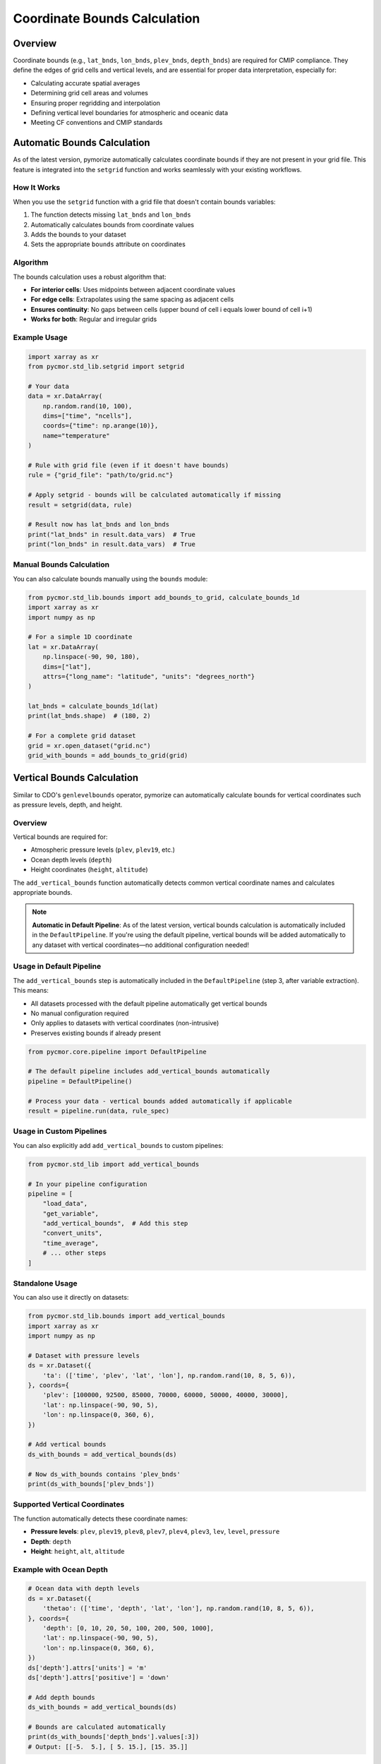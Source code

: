 ============================
Coordinate Bounds Calculation
============================

Overview
========

Coordinate bounds (e.g., ``lat_bnds``, ``lon_bnds``, ``plev_bnds``, ``depth_bnds``) are required for CMIP compliance. They define the edges of grid cells and vertical levels, and are essential for proper data interpretation, especially for:

- Calculating accurate spatial averages
- Determining grid cell areas and volumes
- Ensuring proper regridding and interpolation
- Defining vertical level boundaries for atmospheric and oceanic data
- Meeting CF conventions and CMIP standards

Automatic Bounds Calculation
=============================

As of the latest version, pymorize automatically calculates coordinate bounds if they are not present in your grid file. This feature is integrated into the ``setgrid`` function and works seamlessly with your existing workflows.

How It Works
------------

When you use the ``setgrid`` function with a grid file that doesn't contain bounds variables:

1. The function detects missing ``lat_bnds`` and ``lon_bnds``
2. Automatically calculates bounds from coordinate values
3. Adds the bounds to your dataset
4. Sets the appropriate ``bounds`` attribute on coordinates

Algorithm
---------

The bounds calculation uses a robust algorithm that:

- **For interior cells**: Uses midpoints between adjacent coordinate values
- **For edge cells**: Extrapolates using the same spacing as adjacent cells
- **Ensures continuity**: No gaps between cells (upper bound of cell i equals lower bound of cell i+1)
- **Works for both**: Regular and irregular grids

Example Usage
-------------

.. code-block:: python

   import xarray as xr
   from pycmor.std_lib.setgrid import setgrid

   # Your data
   data = xr.DataArray(
       np.random.rand(10, 100),
       dims=["time", "ncells"],
       coords={"time": np.arange(10)},
       name="temperature"
   )

   # Rule with grid file (even if it doesn't have bounds)
   rule = {"grid_file": "path/to/grid.nc"}

   # Apply setgrid - bounds will be calculated automatically if missing
   result = setgrid(data, rule)

   # Result now has lat_bnds and lon_bnds
   print("lat_bnds" in result.data_vars)  # True
   print("lon_bnds" in result.data_vars)  # True

Manual Bounds Calculation
--------------------------

You can also calculate bounds manually using the ``bounds`` module:

.. code-block:: python

   from pycmor.std_lib.bounds import add_bounds_to_grid, calculate_bounds_1d
   import xarray as xr
   import numpy as np

   # For a simple 1D coordinate
   lat = xr.DataArray(
       np.linspace(-90, 90, 180),
       dims=["lat"],
       attrs={"long_name": "latitude", "units": "degrees_north"}
   )

   lat_bnds = calculate_bounds_1d(lat)
   print(lat_bnds.shape)  # (180, 2)

   # For a complete grid dataset
   grid = xr.open_dataset("grid.nc")
   grid_with_bounds = add_bounds_to_grid(grid)

Vertical Bounds Calculation
============================

Similar to CDO's ``genlevelbounds`` operator, pymorize can automatically calculate bounds for vertical coordinates such as pressure levels, depth, and height.

Overview
--------

Vertical bounds are required for:

- Atmospheric pressure levels (``plev``, ``plev19``, etc.)
- Ocean depth levels (``depth``)
- Height coordinates (``height``, ``altitude``)

The ``add_vertical_bounds`` function automatically detects common vertical coordinate names and calculates appropriate bounds.

.. note::
   **Automatic in Default Pipeline**: As of the latest version, vertical bounds calculation is automatically included in the ``DefaultPipeline``. If you're using the default pipeline, vertical bounds will be added automatically to any dataset with vertical coordinates—no additional configuration needed!

Usage in Default Pipeline
--------------------------

The ``add_vertical_bounds`` step is automatically included in the ``DefaultPipeline`` (step 3, after variable extraction). This means:

- All datasets processed with the default pipeline automatically get vertical bounds
- No manual configuration required
- Only applies to datasets with vertical coordinates (non-intrusive)
- Preserves existing bounds if already present

.. code-block:: python

   from pycmor.core.pipeline import DefaultPipeline

   # The default pipeline includes add_vertical_bounds automatically
   pipeline = DefaultPipeline()
   
   # Process your data - vertical bounds added automatically if applicable
   result = pipeline.run(data, rule_spec)

Usage in Custom Pipelines
--------------------------

You can also explicitly add ``add_vertical_bounds`` to custom pipelines:

.. code-block:: python

   from pycmor.std_lib import add_vertical_bounds

   # In your pipeline configuration
   pipeline = [
       "load_data",
       "get_variable",
       "add_vertical_bounds",  # Add this step
       "convert_units",
       "time_average",
       # ... other steps
   ]

Standalone Usage
----------------

You can also use it directly on datasets:

.. code-block:: python

   from pycmor.std_lib.bounds import add_vertical_bounds
   import xarray as xr
   import numpy as np

   # Dataset with pressure levels
   ds = xr.Dataset({
       'ta': (['time', 'plev', 'lat', 'lon'], np.random.rand(10, 8, 5, 6)),
   }, coords={
       'plev': [100000, 92500, 85000, 70000, 60000, 50000, 40000, 30000],
       'lat': np.linspace(-90, 90, 5),
       'lon': np.linspace(0, 360, 6),
   })

   # Add vertical bounds
   ds_with_bounds = add_vertical_bounds(ds)

   # Now ds_with_bounds contains 'plev_bnds'
   print(ds_with_bounds['plev_bnds'])

Supported Vertical Coordinates
-------------------------------

The function automatically detects these coordinate names:

- **Pressure levels**: ``plev``, ``plev19``, ``plev8``, ``plev7``, ``plev4``, ``plev3``, ``lev``, ``level``, ``pressure``
- **Depth**: ``depth``
- **Height**: ``height``, ``alt``, ``altitude``

Example with Ocean Depth
-------------------------

.. code-block:: python

   # Ocean data with depth levels
   ds = xr.Dataset({
       'thetao': (['time', 'depth', 'lat', 'lon'], np.random.rand(10, 8, 5, 6)),
   }, coords={
       'depth': [0, 10, 20, 50, 100, 200, 500, 1000],
       'lat': np.linspace(-90, 90, 5),
       'lon': np.linspace(0, 360, 6),
   })
   ds['depth'].attrs['units'] = 'm'
   ds['depth'].attrs['positive'] = 'down'

   # Add depth bounds
   ds_with_bounds = add_vertical_bounds(ds)

   # Bounds are calculated automatically
   print(ds_with_bounds['depth_bnds'].values[:3])
   # Output: [[-5.  5.], [ 5. 15.], [15. 35.]]

CMIP Compliance
===============

According to CMIP6/CMIP7 coordinate specifications:

- Both ``latitude`` and ``longitude`` have ``"must_have_bounds": "yes"``
- Bounds are required for proper data interpretation
- The bounds should follow CF conventions

With automatic bounds calculation, pymorize ensures your data meets these requirements even if your original grid files don't include pre-computed bounds.

Technical Details
=================

Bounds Format
-------------

Bounds are stored as 2D arrays with shape ``(n, 2)`` where:

- ``n`` is the number of coordinate points
- First column (``[:, 0]``) contains lower bounds
- Second column (``[:, 1]``) contains upper bounds

Coordinate Attributes
---------------------

When bounds are added, the coordinate variable gets a ``bounds`` attribute:

.. code-block:: python

   lat.attrs["bounds"] = "lat_bnds"

This follows CF conventions and allows tools to automatically discover the bounds.

Supported Grids
---------------

- **1D regular grids**: Evenly spaced coordinates (e.g., ``lat = [-90, -89, ..., 90]``)
- **1D irregular grids**: Unevenly spaced coordinates (e.g., ``lat = [10, 15, 25, 45, 50]``)
- **2D unstructured grids**: Limited support (pre-computed bounds recommended)

Limitations
===========

For 2D unstructured grids (e.g., FESOM meshes), automatic bounds calculation is simplified and may not be accurate. For these cases, it's recommended to:

1. Pre-compute bounds using your model's grid generation tools
2. Include bounds in your grid files
3. The existing bounds will be preserved and used

See Also
========

- `CF Conventions - Cell Boundaries <http://cfconventions.org/Data/cf-conventions/cf-conventions-1.10/cf-conventions.html#cell-boundaries>`_
- `CMIP6 Coordinate Tables <https://github.com/PCMDI/cmip6-cmor-tables>`_
- :mod:`pycmor.std_lib.bounds` module documentation
- :mod:`pycmor.std_lib.setgrid` module documentation
